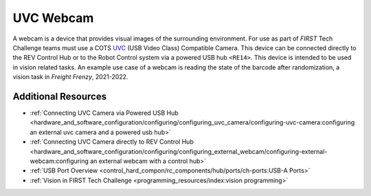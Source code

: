 UVC Webcam
===========

.. grid:: 1 2 2 2
   :gutter: 2

   .. grid-item-card::
      :class-header: sd-bg-dark font-weight-bold sd-text-white
      :class-body: sd-text-left body

      Logitech C270

      ^^^

      .. figure:: images/C270.jpg
         :align: center
         :width: 50 %
         :alt: C270
        
      +++

      Logitech C270

   .. grid-item-card::
      :class-header: sd-bg-dark font-weight-bold sd-text-white
      :class-body: sd-text-left body

      Logitech C920

      ^^^

      .. figure:: images/C920.jpg
         :align: center
         :width: 50 %
         :alt: C920
        
      +++

      Logitech C920

A webcam is a device that provides visual images of the surrounding
environment. For use as part of *FIRST* Tech Challenge teams must use a COTS 
`UVC <https://www.usb.org/document-library/video-class-v15-document-set>`_ 
(USB Video Class) Compatible Camera. This device can be connected directly to
the REV Control Hub or to the Robot Control system via a powered USB hub
``<RE14>``. This device is intended to be used in vision related tasks. An
example use case of a webcam is reading the state of the barcode after
randomization, a vision task in *Freight Frenzy*, 2021-2022.

Additional Resources
--------------------

- :ref:`Connecting UVC Camera via Powered USB Hub <hardware_and_software_configuration/configuring/configuring_uvc_camera/configuring-uvc-camera:configuring an external uvc camera and a powered usb hub>`
- :ref:`Connecting UVC Camera directly to REV Control Hub <hardware_and_software_configuration/configuring/configuring_external_webcam/configuring-external-webcam:configuring an external webcam with a control hub>`
- :ref:`USB Port Overview <control_hard_compon/rc_components/hub/ports/ch-ports:USB-A Ports>`
- :ref:`Vision in FIRST Tech Challenge <programming_resources/index:vision programming>`
